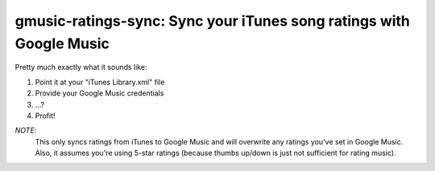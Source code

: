 gmusic-ratings-sync: Sync your iTunes song ratings with Google Music
====================================================================

Pretty much exactly what it sounds like:

1.	Point it at your "iTunes Library.xml" file
2.	Provide your Google Music credentials
3.	...?
4.	Profit!

*NOTE*:
	This only syncs ratings from iTunes to Google Music and will overwrite any ratings you've set in Google Music. Also, it assumes you're using 5-star ratings (because thumbs up/down is just not sufficient for rating music).